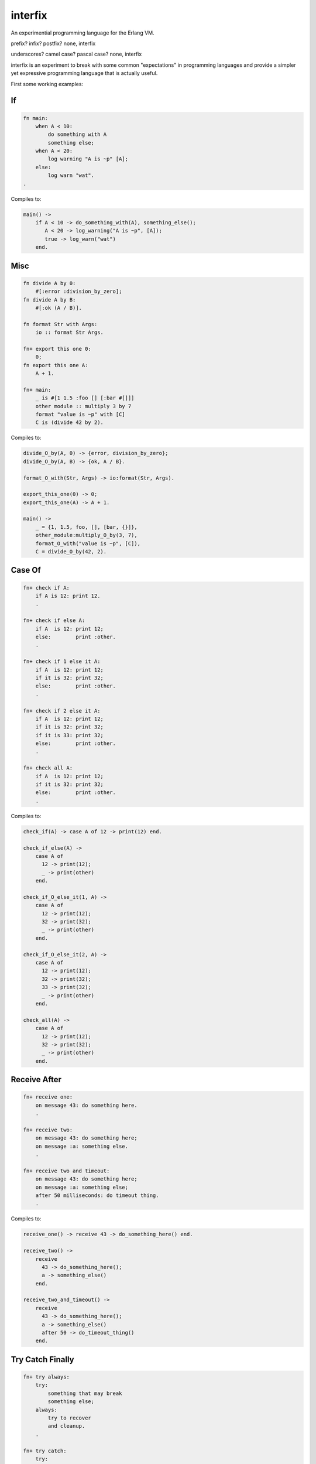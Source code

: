 interfix
========

An experimential programming language for the Erlang VM.

prefix? infix? postfix? none, interfix

underscores? camel case? pascal case? none, interfix

interfix is an experiment to break with some common "expectations" in
programming languages and provide a simpler yet expressive programming language
that is actually useful.

First some working examples:

If
--

.. code-block:: ruby

    fn main:
        when A < 10:
            do something with A
            something else;
        when A < 20:
            log warning "A is ~p" [A];
        else:
            log warn "wat".
    .


Compiles to:

.. code-block:: erlang

    main() ->
        if A < 10 -> do_something_with(A), something_else();
           A < 20 -> log_warning("A is ~p", [A]);
           true -> log_warn("wat")
        end.

Misc
----

.. code-block:: ruby

    fn divide A by 0:
        #[:error :division_by_zero];
    fn divide A by B:
        #[:ok (A / B)].

    fn format Str with Args:
        io :: format Str Args.

    fn+ export this one 0:
        0;
    fn export this one A:
        A + 1.

    fn+ main:
        _ is #[1 1.5 :foo [] [:bar #[]]]
        other module :: multiply 3 by 7
        format "value is ~p" with [C]
        C is (divide 42 by 2).

Compiles to:

.. code-block:: erlang

    divide_O_by(A, 0) -> {error, division_by_zero};
    divide_O_by(A, B) -> {ok, A / B}.

    format_O_with(Str, Args) -> io:format(Str, Args).

    export_this_one(0) -> 0;
    export_this_one(A) -> A + 1.

    main() ->
        _ = {1, 1.5, foo, [], [bar, {}]},
        other_module:multiply_O_by(3, 7),
        format_O_with("value is ~p", [C]),
        C = divide_O_by(42, 2).


Case Of
-------

.. code-block:: ruby

    fn+ check if A:
        if A is 12: print 12.
        .

    fn+ check if else A:
        if A  is 12: print 12;
        else:        print :other.
        .

    fn+ check if 1 else it A:
        if A  is 12: print 12;
        if it is 32: print 32;
        else:        print :other.
        .

    fn+ check if 2 else it A:
        if A  is 12: print 12;
        if it is 32: print 32;
        if it is 33: print 32;
        else:        print :other.
        .

    fn+ check all A:
        if A  is 12: print 12;
        if it is 32: print 32;
        else:        print :other.
        .

Compiles to:

.. code-block:: erlang

    check_if(A) -> case A of 12 -> print(12) end.

    check_if_else(A) ->
        case A of
          12 -> print(12);
          _ -> print(other)
        end.

    check_if_O_else_it(1, A) ->
        case A of
          12 -> print(12);
          32 -> print(32);
          _ -> print(other)
        end.

    check_if_O_else_it(2, A) ->
        case A of
          12 -> print(12);
          32 -> print(32);
          33 -> print(32);
          _ -> print(other)
        end.

    check_all(A) ->
        case A of
          12 -> print(12);
          32 -> print(32);
          _ -> print(other)
        end.

Receive After
-------------

.. code-block:: ruby

    fn+ receive one:
        on message 43: do something here.
        .

    fn+ receive two:
        on message 43: do something here;
        on message :a: something else.
        .

    fn+ receive two and timeout:
        on message 43: do something here;
        on message :a: something else;
        after 50 milliseconds: do timeout thing.
        .

Compiles to:

.. code-block:: erlang

    receive_one() -> receive 43 -> do_something_here() end.

    receive_two() ->
        receive
          43 -> do_something_here();
          a -> something_else()
        end.

    receive_two_and_timeout() ->
        receive
          43 -> do_something_here();
          a -> something_else()
          after 50 -> do_timeout_thing()
        end.

Try Catch Finally
------------------

.. code-block:: ruby

    fn+ try always:
        try:
            something that may break
            something else;
        always:
            try to recover
            and cleanup.
        .

    fn+ try catch:
        try:
            something that may break
            something else;

        catch throw T: handle throw T;
        catch error E: handle error E;
        catch exit Ex: handle exit Ex;
        catch Type E: handle Type E.
        .

    fn+ try catch always:
        try:
            something that may break
            something else;

        catch throw T: handle throw T;
        catch error E: handle error E;
        catch exit Ex: handle exit Ex;
        catch Type E: handle Type E;
            
        always:
            try to recover
            and cleanup.
        .

Compiles to:

.. code-block:: erlang

    try_always() ->
        try something_that_may_break(), something_else() after
          try_to_recover(), and_cleanup()
        end.

    try_catch() ->
        try something_that_may_break(), something_else() catch
          T -> handle_throw(T);
          error:E -> handle_error(E);
          exit:Ex -> handle_exit(Ex);
          Type:E -> handle(Type, E)
        end.

    try_catch_always() ->
        try something_that_may_break(), something_else() catch
          T -> handle_throw(T);
          error:E -> handle_error(E);
          exit:Ex -> handle_exit(Ex);
          Type:E -> handle(Type, E)
        after
          try_to_recover(), and_cleanup()
        end.

Begin End
---------

.. code-block:: ruby

    fn+ simple do with A:
        do:
            some stuff with A
            and some other stuff
            A + 2.
        .
            
    fn+ do with A as value:
        with result of do (do:
            some stuff with A
            and some other stuff
            A + 2).

Compiles to:

.. code-block:: erlang

    simple_do_with(A) ->
        begin
          some_stuff_with(A), and_some_other_stuff(), A + 2
        end.

    do_with_O_as_value(A) ->
        with_result_of_do(begin
                            some_stuff_with(A), and_some_other_stuff(), A + 2
                          end).

Data Types
----------

.. code-block:: ruby

    fn+ data types examples:
        an int 42
        a float 1.5 
        an atom :foo
        nil is :nil
        booleans are atoms too :true and :false
        an empty list []
        a list with some items [1 2.5 :true :nil [] [:bar]]
        an empty tuple #[]
        a tuple with some items #[1 2.5 :true :nil [] [:bar]]
        a cons (cons 1 [])
        improper list (cons 1 2)
        nested conses (cons 1 (cons 2 []))
        a list string "hi there"
        a binary string 'hi there too'
        function reference (fn ref divideby 2)
        function reference (fn ref `other_module` divideby 2)
        fun ref by name (fn ref divide _ by _)
        fun ref by name (fn ref other module :: divide _ by _).

Compiles to:

.. code-block:: erlang

    data_types_examples() ->
        an_int(42),
        a_float(1.5),
        an_atom(foo),
        nil_is(nil),
        booleans_are_atoms_too_O_and(true, false),
        an_empty_list([]),
        a_list_with_some_items([1, 2.5, true, nil, [], [bar]]),
        an_empty_tuple({}),
        a_tuple_with_some_items({1, 2.5, true, nil, [], [bar]}),
        a_cons([1]),
        improper_list([1 | 2]),
        nested_conses([1, 2]),
        a_list_string("hi there"),
        a_binary_string(<<"hi there too">>),
        function_reference(fun divideby/2),
        function_reference(fun other_module:divideby/2),
        fun_ref_by_name(fun divide_O_by/2),
        fun_ref_by_name(fun other_module:divide_O_by/2).

Anonymous Functions
-------------------

.. code-block:: ruby

    fn+ lambda 0:
        fn: :ok.
        .

    fn+ lambda 1:
        fn A: A + 1.
        .

    fn+ lambda 2:
        fn A B: A + B.
        .

    fn+ lambda 3:
        fn A :minus  B:
            log info "is minus ~p ~p" [A B]
            A - B.
        .

    fn+ lambda multiple clauses:
        fn A :divided :by 0: #[:error :divide_by_zero];
        fn A :divided :by B: #[:ok (A / B)].
        .

Compiles to:

.. code-block:: erlang

    lambda(0) -> fun () -> ok end.

    lambda(1) -> fun (A) -> A + 1 end.

    lambda(2) -> fun (A, B) -> A + B end.

    lambda(3) ->
        fun (A, minus, B) ->
                log_info("is minus ~p ~p", [A, B]), A - B
        end.

    lambda_multiple_clauses() ->
        fun (A, divided, by, 0) -> {error, divide_by_zero};
            (A, divided, by, B) -> {ok, A / B}
        end.

As you can see there are no commas, no parenthesis, no reserved keywords and
functions receive parameter "interfixed" between function name tokens, this
allows things like:

.. code-block:: ruby

    divide 10 by 2
    other module :: multiply 3 by 7
    format "value is ~p" with [C]
    C is (divide 42 by 2).

Build
-----

::

    rebar3 escriptize
    ln -s _build/default/bin/interfix

Run
---

::

    ./interfix erl examples/tlfn.ifx

Compile Stuff
-------------

To compile to bytecode run "interfix bean <src-file> <dest-path>"::

    $ ./interfix beam examples/samples.ifx .
    [{warnings,[]},{module_name,samples}]

A file called samples.beam should be in your current directory, now you
can use if from the erlang shell::

    $ erl
    Erlang/OTP 18 [erts-7.0] [source] [64-bit] [smp:4:4] [async-threads:10] [kernel-poll:false]

    Eshell V7.0  (abort with ^G)

    1> samples:say_hello_to("mariano").
    hello mariano!
    ok

    2> q().
    ok

CLI Reference
-------------

The CLI tool has the following general syntax::

    interfix <command> <arg1> [<arg2>]

Here are the allowed commands and the arguments they take:

interfix lex <path>
    prints the lexer output of the interfix source file located at <path>

interfix ast <path>
    prints the ast output of the interfix source file located at <path>

interfix erl <path>
    prints the equivalent erlang source code of the interfix source file located at <path>

interfix erlast <path>
    prints the equivalent erlang ast of the interfix source file located at <path>

interfix mod <path>
    prints the equivalent erlang ast with module information of the interfix source file located at <path>

interfix beam <path> <dest-path>
    compiles interfix module at <path> to bytecode and writes the beam file
    at <dest-path>

Status
------

Works
.....

* multi clause functions
* anonymous functions
* if expression (when in interfix)
* case .. of
* receive/after
* try/catch/finally
* function calls, local and to other modules
* erlang interop
* ints, floats, atoms, strings, binary strings
* lists, tuples, cons lists
* bin, arithmetic, bool, comparisson operations

Missing
.......

* list comprehension
* record support (need to think of syntax)
* other stuff
